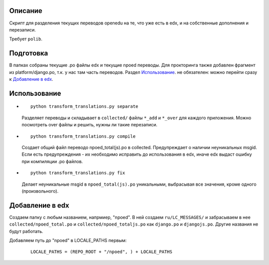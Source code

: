 Описание
--------
Скрипт для разделения текущих переводов openedu на те, что уже есть в edx, и на собственные дополнения и перезаписи.

Требует ``polib``.

Подготовка
----------
В папках собраны текущие .po файлы edx и текущие npoed переводы. Для прокторинга также добавлен фрагмент из platform/django.po, т.к. у нас там часть переводов.
Раздел `Использование`_. не обязателен: можно перейти сразу к `Добавление в edx`_.

Использование
-------------

*
  ::

    python transform_translations.py separate

  Разделяет переводы и складывает в ``collected/`` файлы ``*_add`` и ``*_over`` для каждого приложения. Можно посмотреть over файлы и решить, нужны ли такие перезаписи.

*
  ::

    python transform_translations.py compile

  Создает общий файл переводо npoed_total(js).po в collected. Предупреждает о наличии неуникальных msgid. Если есть предупреждения - их необходимо исправить до использования в edx, иначе edx выдаст ошибку при компиляции .po файлов.

*
  ::

    python transform_translations.py fix

  Делает неуникальные msgid в ``npoed_total(js).po`` уникальными, выбрасывая все значения, кроме одного (произвольного).

Добавление в edx
----------------
Создаем папку с любым названием, напрмиер, "npoed". В ней создаем ``ru/LC_MESSAGES/`` и забрасываем в нее ``collected/npoed_total.po`` и ``collected/npoed_totaljs.po`` как ``django.po`` и ``djangojs.po``. Другие названия не будут работать.

Добавляем путь до "npoed" в LOCALE_PATHS первым:

    ::

        LOCALE_PATHS = (REPO_ROOT + "/npoed", ) + LOCALE_PATHS
